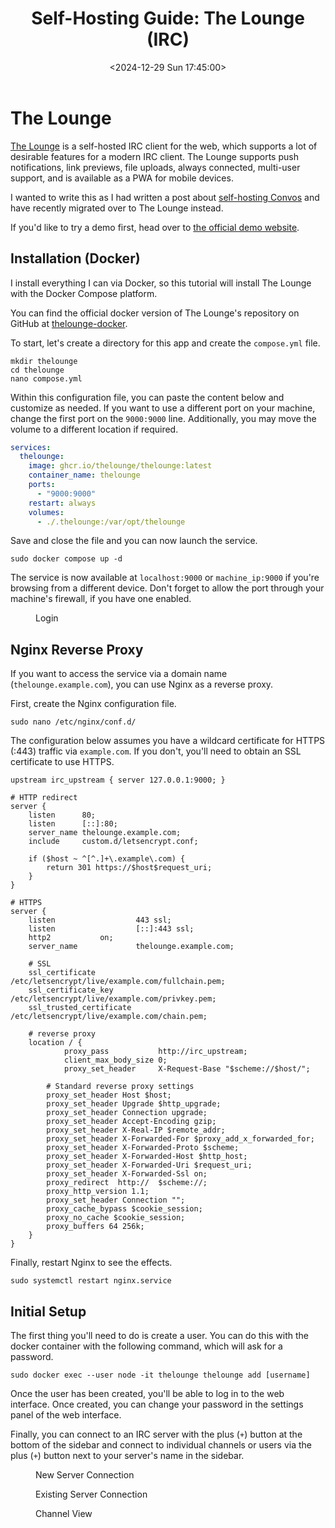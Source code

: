 #+date:        <2024-12-29 Sun 17:45:00>
#+title:       Self-Hosting Guide: The Lounge (IRC)
#+description: Step-by-step instructions for installing and configuring The Lounge IRC web client on Linux systems utilizing Docker Compose to provide persistent and secure chat access.
#+slug:        self-hosting-the-lounge
#+filetags:    :docker:irc:web-client:

* The Lounge

[[https://thelounge.chat/][The Lounge]] is a self-hosted IRC client for the web, which supports a lot of
desirable features for a modern IRC client. The Lounge supports push
notifications, link previews, file uploads, always connected, multi-user
support, and is available as a PWA for mobile devices.

I wanted to write this as I had written a post about [[https://cleberg.net/blog/self-hosting-convos.html][self-hosting Convos]] and
have recently migrated over to The Lounge instead.

If you'd like to try a demo first, head over to [[https://demo.thelounge.chat/][the official demo website]].

** Installation (Docker)

I install everything I can via Docker, so this tutorial will install The Lounge
with the Docker Compose platform.

You can find the official docker version of The Lounge's repository on GitHub at
[[https://github.com/thelounge/thelounge-docker][thelounge-docker]].

To start, let's create a directory for this app and create the =compose.yml= file.

#+begin_src shell
mkdir thelounge
cd thelounge
nano compose.yml
#+end_src

Within this configuration file, you can paste the content below and customize as
needed. If you want to use a different port on your machine, change the first
port on the =9000:9000= line. Additionally, you may move the volume to a
different location if required.

#+begin_src yaml
services:
  thelounge:
    image: ghcr.io/thelounge/thelounge:latest
    container_name: thelounge
    ports:
      - "9000:9000"
    restart: always
    volumes:
      - ./.thelounge:/var/opt/thelounge
#+end_src

Save and close the file and you can now launch the service.

#+begin_src shell
sudo docker compose up -d
#+end_src

The service is now available at =localhost:9000= or =machine_ip:9000= if you're
browsing from a different device. Don't forget to allow the port through your
machine's firewall, if you have one enabled.

#+caption: Login
[[https://img.cleberg.net/blog/20241229-thelounge/login.png]]

** Nginx Reverse Proxy

If you want to access the service via a domain name (=thelounge.example.com=),
you can use Nginx as a reverse proxy.

First, create the Nginx configuration file.

#+begin_src shell
sudo nano /etc/nginx/conf.d/
#+end_src

The configuration below assumes you have a wildcard certificate for HTTPS (:443)
traffic via =example.com=. If you don't, you'll need to obtain an SSL
certificate to use HTTPS.

#+begin_src configuration
upstream irc_upstream { server 127.0.0.1:9000; }

# HTTP redirect
server {
	listen      80;
	listen      [::]:80;
	server_name thelounge.example.com;
	include     custom.d/letsencrypt.conf;

	if ($host ~ ^[^.]+\.example\.com) {
		return 301 https://$host$request_uri;
	}
}

# HTTPS
server {
	listen                  443 ssl;
	listen                  [::]:443 ssl;
	http2			on;
	server_name             thelounge.example.com;

	# SSL
	ssl_certificate         /etc/letsencrypt/live/example.com/fullchain.pem;
	ssl_certificate_key     /etc/letsencrypt/live/example.com/privkey.pem;
	ssl_trusted_certificate /etc/letsencrypt/live/example.com/chain.pem;

	# reverse proxy
	location / {
	        proxy_pass           http://irc_upstream;
	        client_max_body_size 0;
	        proxy_set_header     X-Request-Base "$scheme://$host/";

		# Standard reverse proxy settings
		proxy_set_header Host $host;
		proxy_set_header Upgrade $http_upgrade;
		proxy_set_header Connection upgrade;
		proxy_set_header Accept-Encoding gzip;
		proxy_set_header X-Real-IP $remote_addr;
		proxy_set_header X-Forwarded-For $proxy_add_x_forwarded_for;
		proxy_set_header X-Forwarded-Proto $scheme;
		proxy_set_header X-Forwarded-Host $http_host;
		proxy_set_header X-Forwarded-Uri $request_uri;
		proxy_set_header X-Forwarded-Ssl on;
		proxy_redirect  http://  $scheme://;
		proxy_http_version 1.1;
		proxy_set_header Connection "";
		proxy_cache_bypass $cookie_session;
		proxy_no_cache $cookie_session;
		proxy_buffers 64 256k;
	}
}
#+end_src

Finally, restart Nginx to see the effects.

#+begin_src shell
sudo systemctl restart nginx.service
#+end_src

** Initial Setup

The first thing you'll need to do is create a user. You can do this with the
docker container with the following command, which will ask for a password.

#+begin_src shell
sudo docker exec --user node -it thelounge thelounge add [username]
#+end_src

Once the user has been created, you'll be able to log in to the web interface.
Once created, you can change your password in the settings panel of the web
interface.

Finally, you can connect to an IRC server with the plus (=+=) button at the
bottom of the sidebar and connect to individual channels or users via the plus
(=+=) button next to your server's name in the sidebar.

#+caption: New Server Connection
[[https://img.cleberg.net/blog/20241229-thelounge/new_connection.png]]

#+caption: Existing Server Connection
[[https://img.cleberg.net/blog/20241229-thelounge/existing_connection.png]]

#+caption: Channel View
[[https://img.cleberg.net/blog/20241229-thelounge/channel.png]]
